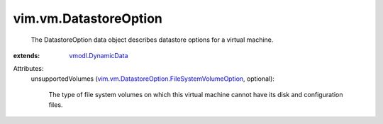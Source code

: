 .. _vmodl.DynamicData: ../../vmodl/DynamicData.rst

.. _vim.vm.DatastoreOption.FileSystemVolumeOption: ../../vim/vm/DatastoreOption/FileSystemVolumeOption.rst


vim.vm.DatastoreOption
======================
  The DatastoreOption data object describes datastore options for a virtual machine.
:extends: vmodl.DynamicData_

Attributes:
    unsupportedVolumes (`vim.vm.DatastoreOption.FileSystemVolumeOption`_, optional):

       The type of file system volumes on which this virtual machine cannot have its disk and configuration files.
